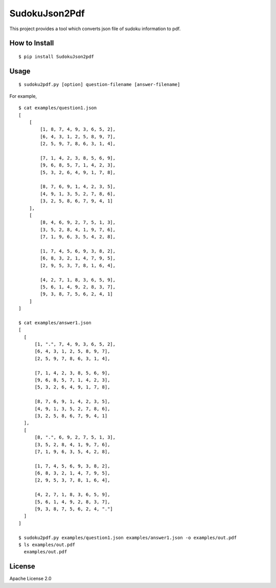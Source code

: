 ================
SudokuJson2Pdf
================

.. image:: https://travis-ci.org/yassu/SudokuJson2Pdf.svg?branch=master

This project provides a tool which converts json file of sudoku information to pdf.

How to Install
================

::

  $ pip install SudokuJson2pdf

Usage
=======

::

  $ sudoku2pdf.py [option] question-filename [answer-filename]

For example,

::

  $ cat examples/question1.json
  [
      [
          [1, 8, 7, 4, 9, 3, 6, 5, 2],
          [6, 4, 3, 1, 2, 5, 8, 9, 7],
          [2, 5, 9, 7, 8, 6, 3, 1, 4],

          [7, 1, 4, 2, 3, 8, 5, 6, 9],
          [9, 6, 8, 5, 7, 1, 4, 2, 3],
          [5, 3, 2, 6, 4, 9, 1, 7, 8],

          [8, 7, 6, 9, 1, 4, 2, 3, 5],
          [4, 9, 1, 3, 5, 2, 7, 8, 6],
          [3, 2, 5, 8, 6, 7, 9, 4, 1]
      ],
      [
          [8, 4, 6, 9, 2, 7, 5, 1, 3],
          [3, 5, 2, 8, 4, 1, 9, 7, 6],
          [7, 1, 9, 6, 3, 5, 4, 2, 8],

          [1, 7, 4, 5, 6, 9, 3, 8, 2],
          [6, 8, 3, 2, 1, 4, 7, 9, 5],
          [2, 9, 5, 3, 7, 8, 1, 6, 4],

          [4, 2, 7, 1, 8, 3, 6, 5, 9],
          [5, 6, 1, 4, 9, 2, 8, 3, 7],
          [9, 3, 8, 7, 5, 6, 2, 4, 1]
      ]
  ]

  $ cat examples/answer1.json
  [
    [
        [1, ".", 7, 4, 9, 3, 6, 5, 2],
        [6, 4, 3, 1, 2, 5, 8, 9, 7],
        [2, 5, 9, 7, 8, 6, 3, 1, 4],

        [7, 1, 4, 2, 3, 8, 5, 6, 9],
        [9, 6, 8, 5, 7, 1, 4, 2, 3],
        [5, 3, 2, 6, 4, 9, 1, 7, 8],

        [8, 7, 6, 9, 1, 4, 2, 3, 5],
        [4, 9, 1, 3, 5, 2, 7, 8, 6],
        [3, 2, 5, 8, 6, 7, 9, 4, 1]
    ],
    [
        [8, ".", 6, 9, 2, 7, 5, 1, 3],
        [3, 5, 2, 8, 4, 1, 9, 7, 6],
        [7, 1, 9, 6, 3, 5, 4, 2, 8],

        [1, 7, 4, 5, 6, 9, 3, 8, 2],
        [6, 8, 3, 2, 1, 4, 7, 9, 5],
        [2, 9, 5, 3, 7, 8, 1, 6, 4],

        [4, 2, 7, 1, 8, 3, 6, 5, 9],
        [5, 6, 1, 4, 9, 2, 8, 3, 7],
        [9, 3, 8, 7, 5, 6, 2, 4, "."]
    ]
  ]

  $ sudoku2pdf.py examples/question1.json examples/answer1.json -o examples/out.pdf
  $ ls examples/out.pdf
    examples/out.pdf

License
=========

Apache License 2.0
